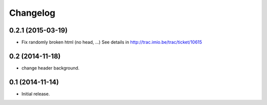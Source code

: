Changelog
=========


0.2.1 (2015-03-19)
------------------

- Fix randomly broken html (no head, ...)
  See details in http://trac.imio.be/trac/ticket/10615


0.2 (2014-11-18)
----------------

- change header background.


0.1 (2014-11-14)
----------------

- Initial release.
